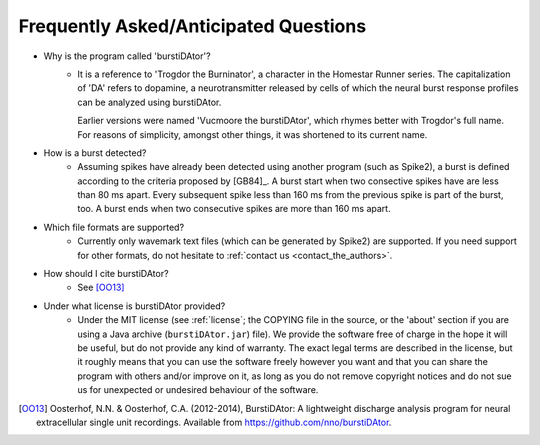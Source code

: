 Frequently Asked/Anticipated Questions
======================================

- Why is the program called 'burstiDAtor'?
    + It is a reference to 'Trogdor the Burninator', a character in the Homestar Runner series. The capitalization of 'DA' refers to dopamine, a neurotransmitter released by cells of which the neural burst response profiles can be analyzed using burstiDAtor. 

      Earlier versions were named 'Vucmoore the burstiDAtor', which rhymes better with Trogdor's full name. For reasons of simplicity, amongst other things, it was shortened to its current name.

.. _`burst_detection`:

- How is a burst detected?
    + Assuming spikes have already been detected using another program (such as Spike2), a burst is defined according to the criteria proposed by [GB84]_. A burst start when two consective spikes have are less than 80 ms apart. Every subsequent spike less than 160 ms from the previous spike is part of the burst, too. A burst ends when two consecutive spikes are more than 160 ms apart.

- Which file formats are supported?
    + Currently only wavemark text files (which can be generated by Spike2) are supported. If you need support for other formats, do not hesitate to :ref:`contact us <contact_the_authors>`.

- How should I cite burstiDAtor?
    + See [OO13]_

- Under what license is burstiDAtor provided?
    + Under the MIT license (see :ref:`license`; the COPYING file in the source, or the 'about' section if you are using a Java archive (``burstiDAtor.jar``) file). We provide the software free of charge in the hope it will be useful, but do not provide any kind of warranty. The exact legal terms are described in the license, but it roughly means that you can use the software freely however you want and that you can share the program with others and/or improve on it, as long as you do not remove copyright notices and do not sue us for unexpected or undesired behaviour of the software.

.. [OO13] Oosterhof, N.N. & Oosterhof, C.A. (2012-2014), BurstiDAtor: A lightweight discharge analysis program for neural extracellular single unit recordings. Available from https://github.com/nno/burstiDAtor.


